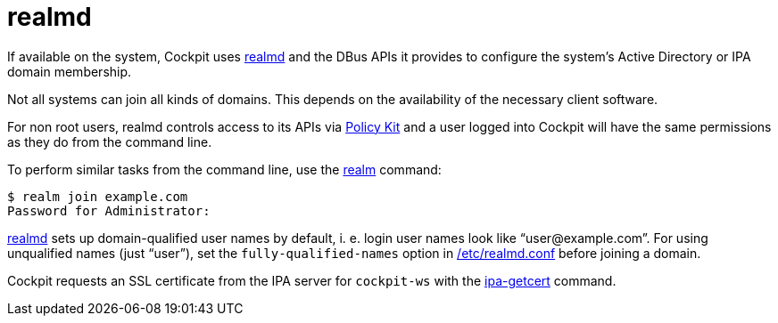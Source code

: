 [[feature-realmd]]
= realmd

If available on the system, Cockpit uses
https://www.freedesktop.org/software/realmd/[realmd] and the DBus APIs
it provides to configure the system's Active Directory or IPA domain
membership.

Not all systems can join all kinds of domains. This depends on the
availability of the necessary client software.

For non root users, realmd controls access to its APIs via
link:#privileges[Policy Kit] and a user logged into Cockpit will have
the same permissions as they do from the command line.

To perform similar tasks from the command line, use the
https://www.freedesktop.org/software/realmd/docs/realm.html[realm]
command:

....
$ realm join example.com
Password for Administrator:
....

http://www.freedesktop.org/software/realmd/[realmd] sets up
domain-qualified user names by default, i. e. login user names look like
"`+user@example.com+`". For using unqualified names (just "`+user+`"),
set the `+fully-qualified-names+` option in
https://www.freedesktop.org/software/realmd/docs/realmd-conf.html[/etc/realmd.conf]
before joining a domain.

Cockpit requests an SSL certificate from the IPA server for
`+cockpit-ws+` with the
https://www.freeipa.org/page/Certmonger[ipa-getcert] command.

